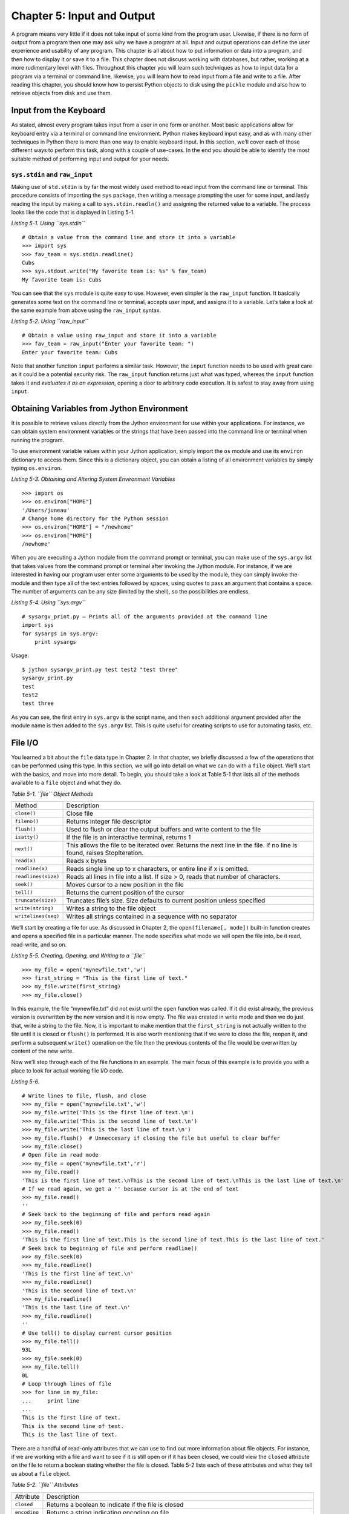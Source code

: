 Chapter 5: Input and Output
+++++++++++++++++++++++++++

A program means very little if it does not take input of some kind from the program user.
Likewise, if there is no form of output from a program then one may ask why we have a program at all.
Input and output operations can define the user experience and usability of any program.
This chapter is all about how to put information or data into a program, and then how to display it or save it to a file.
This chapter does not discuss working with databases, but rather, working at a more rudimentary level with files.
Throughout this chapter you will learn such techniques as how to input data for a program via a terminal or command line, likewise, you will learn how to read input from a file and write to a file.
After reading this chapter, you should know how to persist Python objects to disk using the ``pickle`` module and also how to retrieve objects from disk and use them.

Input from the Keyboard
=======================

As stated, almost every program takes input from a user in one form or another.
Most basic applications allow for keyboard entry via a terminal or command line environment.
Python makes keyboard input easy, and as with many other techniques in Python there is more than one way to enable keyboard input.
In this section, we’ll cover each of those different ways to perform this task, along with a couple of use-cases.
In the end you should be able to identify the most suitable method of performing input and output for your needs.

``sys.stdin`` and ``raw_input``
-------------------------------

Making use of ``std.stdin`` is by far the most widely used method to read input from the command line or terminal.
This procedure consists of importing the ``sys`` package, then writing a message prompting the user for some input, and lastly reading the input by making a call to ``sys.stdin.readln()`` and assigning the returned value to a variable.
The process looks like the code that is displayed in Listing 5-1.

*Listing 5-1. Using ``sys.stdin``*
::

    # Obtain a value from the command line and store it into a variable
    >>> import sys
    >>> fav_team = sys.stdin.readline()
    Cubs
    >>> sys.stdout.write("My favorite team is: %s" % fav_team)
    My favorite team is: Cubs

You can see that the ``sys`` module is quite easy to use.
However, even simpler is the ``raw_input`` function.
It basically generates some text on the command line or terminal, accepts user input, and assigns it to a variable.
Let’s take a look at the same example from above using the ``raw_input`` syntax.

*Listing 5-2. Using ``raw_input``*
::

    # Obtain a value using raw_input and store it into a variable
    >>> fav_team = raw_input("Enter your favorite team: ")
    Enter your favorite team: Cubs

Note that another function ``input`` performs a similar task.
However, the ``input`` function needs to be used with great care as it could be a potential security risk.
The ``raw_input`` function returns just what was typed, whereas the ``input`` function takes it and *evaluates it as an expression*, opening a door to arbitrary code execution.
It is safest to stay away from using ``input``.


Obtaining Variables from Jython Environment
===========================================

It is possible to retrieve values directly from the Jython environment for use within your applications.
For instance, we can obtain system environment variables or the strings that have been passed into the command line or terminal when running the program.

To use environment variable values within your Jython application, simply import the ``os`` module and use its ``environ`` dictionary to access them.
Since this is a dictionary object, you can obtain a listing of all environment variables by simply typing ``os.environ``.

*Listing 5-3. Obtaining and Altering System Environment Variables*
::

    >>> import os
    >>> os.environ["HOME"]
    '/Users/juneau'
    # Change home directory for the Python session
    >>> os.environ["HOME"] = "/newhome"
    >>> os.environ["HOME"]
    /newhome'

When you are executing a Jython module from the command prompt or terminal, you can make use of the ``sys.argv`` list that takes values from the command prompt or terminal after invoking the Jython module.
For instance, if we are interested in having our program user enter some arguments to be used by the module, they can simply invoke the module and then type all of the text entries followed by spaces, using quotes to pass an argument that contains a space.
The number of arguments can be any size (limited by the shell), so the possibilities are endless.

*Listing 5-4. Using ``sys.argv``*
::

    # sysargv_print.py – Prints all of the arguments provided at the command line
    import sys
    for sysargs in sys.argv:
        print sysargs

Usage::

    $ jython sysargv_print.py test test2 "test three"
    sysargv_print.py
    test
    test2
    test three

As you can see, the first entry in ``sys.argv`` is the script name, and then each additional argument provided after the module name is then added to the ``sys.argv`` list.
This is quite useful for creating scripts to use for automating tasks, etc.

File I/O
========

You learned a bit about the ``file`` data type in Chapter 2.
In that chapter, we briefly discussed a few of the operations that can be performed using this type.
In this section, we will go into detail on what we can do with a ``file`` object.
We’ll start with the basics, and move into more detail.
To begin, you should take a look at Table 5-1 that lists all of the methods available to a ``file`` object and what they do.

*Table 5-1. ``file`` Object Methods*

+-------------------+-------------------------------------------------------------+
|Method             |Description                                                  |
+-------------------+-------------------------------------------------------------+
|``close()``        |Close file                                                   |
+-------------------+-------------------------------------------------------------+
|``fileno()``       |Returns integer file descriptor                              |
+-------------------+-------------------------------------------------------------+
|``flush()``        |Used to flush or clear the output buffers and write content  |
|                   |to the file                                                  |
+-------------------+-------------------------------------------------------------+
|``isatty()``       |If the file is an interactive terminal, returns 1            |
+-------------------+-------------------------------------------------------------+
|``next()``         |This allows the file to be iterated over.                    |
|                   |Returns the next line in the file.                           |
|                   |If no line is found, raises StopIteration.                   |
+-------------------+-------------------------------------------------------------+
|``read(x)``        |Reads x bytes                                                |
+-------------------+-------------------------------------------------------------+
|``readline(x)``    |Reads single line up to x characters, or entire line if x is |
|                   |omitted.                                                     |
+-------------------+-------------------------------------------------------------+
|``readlines(size)``|Reads all lines in file into a list.                         |
|                   |If size > 0, reads that number of characters.                |
+-------------------+-------------------------------------------------------------+
|``seek()``         |Moves cursor to a new position in the file                   |
+-------------------+-------------------------------------------------------------+
|``tell()``         |Returns the current position of the cursor                   |
+-------------------+-------------------------------------------------------------+
|``truncate(size)`` |Truncates file’s size.                                       |
|                   |Size defaults to current position unless specified           |
+-------------------+-------------------------------------------------------------+
|``write(string)``  |Writes a string to the file object                           |
+-------------------+-------------------------------------------------------------+
|``writelines(seq)``|Writes all strings contained in a sequence with no separator |
+-------------------+-------------------------------------------------------------+


We’ll start by creating a file for use.
As discussed in Chapter 2, the ``open(filename[, mode])`` built-in function creates and opens a specified file in a particular manner.
The ``mode`` specifies what mode we will open the file into, be it read, read-write, and so on.

*Listing 5-5. Creating, Opening, and Writing to a ``file``*
::

    >>> my_file = open('mynewfile.txt','w')
    >>> first_string = "This is the first line of text."
    >>> my_file.write(first_string)
    >>> my_file.close()

In this example, the file “mynewfile.txt” did not exist until the ``open`` function was called.
If it did exist already, the previous version is overwritten by the new version and it is now empty.
The file was created in write mode and then we do just that, write a string to the file.
Now, it is important to make mention that the ``first_string`` is not actually written to the file until it is closed or ``flush()`` is performed.
It is also worth mentioning that if we were to close the file, reopen it, and perform a subsequent ``write()`` operation on the file then the previous contents of the file would be overwritten by content of the new write.

Now we’ll step through each of the file functions in an example.
The main focus of this example is to provide you with a place to look for actual working file I/O code.

*Listing 5-6.*
::

    # Write lines to file, flush, and close
    >>> my_file = open('mynewfile.txt','w')
    >>> my_file.write('This is the first line of text.\n')
    >>> my_file.write('This is the second line of text.\n')
    >>> my_file.write('This is the last line of text.\n')
    >>> my_file.flush()  # Unneccesary if closing the file but useful to clear buffer
    >>> my_file.close()
    # Open file in read mode
    >>> my_file = open('mynewfile.txt','r')
    >>> my_file.read()
    'This is the first line of text.\nThis is the second line of text.\nThis is the last line of text.\n'
    # If we read again, we get a '' because cursor is at the end of text
    >>> my_file.read()
    ''
    # Seek back to the beginning of file and perform read again
    >>> my_file.seek(0)
    >>> my_file.read()
    'This is the first line of text.This is the second line of text.This is the last line of text.'
    # Seek back to beginning of file and perform readline()
    >>> my_file.seek(0)
    >>> my_file.readline()
    'This is the first line of text.\n'
    >>> my_file.readline()
    'This is the second line of text.\n'
    >>> my_file.readline()
    'This is the last line of text.\n'
    >>> my_file.readline()
    ''
    # Use tell() to display current cursor position
    >>> my_file.tell()
    93L
    >>> my_file.seek(0)
    >>> my_file.tell()
    0L
    # Loop through lines of file
    >>> for line in my_file:
    ...     print line
    ...
    This is the first line of text.
    This is the second line of text.
    This is the last line of text.

There are a handful of read-only attributes that we can use to find out more information about file objects.
For instance, if we are working with a file and want to see if it is still open or if it has been closed, we could view the ``closed`` attribute on the file to return a boolean stating whether the file is closed.
Table 5-2 lists each of these attributes and what they tell us about a ``file`` object.

*Table 5-2. ``file`` Attributes*

+-------------+-------------------------------------------------------------------+
|  Attribute  |Description                                                        |
+-------------+-------------------------------------------------------------------+
|``closed``   |Returns a boolean to indicate if the file is closed                |
+-------------+-------------------------------------------------------------------+
|``encoding`` |Returns a string indicating encoding on file                       |
+-------------+-------------------------------------------------------------------+
|``mode``     |Returns the I/O mode for a file(i.e., ‘r’, ‘w’, ‘r+,’rb’, etc.)    |
+-------------+-------------------------------------------------------------------+
|``name``     |Returns the name of the file                                       |
+-------------+-------------------------------------------------------------------+
|``newlines`` |Returns the newline representation in the file.                    |
|             |This keeps track of the types of newlines encountered while        |
|             |reading the file.                                                  |
|             |Allows for universal newline support.                              |
+-------------+-------------------------------------------------------------------+


*Listing 5-7. ``file`` Attribute Usage*
::

    >>> my_file.closed
    False
    >>> my_file.mode
    'r'
    >>> my_file.name
    'mynewfile.txt'


Pickle
======

One of the most popular modules in the Python language is the ``pickle`` module.
The goal of this module is basically to allow for the serialization and persistence of Python objects to disk in file format.
A pickled object can be written to disk using this module, and it can also be read back in and utilized in object format.
Just about any Python object can be persisted using ``pickle``.

To write an object to disk, we call the ``pickle()`` function.
The object will be written to file in a format that may be unusable by anything else, but we can then read that file back into our program and use the object as it was prior to writing it out.
In the following example, we’ll create a ``Player`` object and then persist it to file using ``pickle``.
Later, we will read it back into a program and make use of it.
We will make use of the ``file`` object when working with the ``pickle`` module.

*Listing 5-8. Write an Object to Disk Using Pickle*
::

    >>> import pickle
    >>> class Player(object):
    ...     def __init__(self, first, last, position):
    ...         self.first = first
    ...         self.last = last
    ...         self.position = position
    ...
    >>> player = Player('Josh','Juneau','Forward')
    >>> pickle_file = open('myPlayer','wb')
    >>> pickle.dump(player, pickle_file)
    >>> pickle_file.close()

In the example above, we’ve persisted a ``Player`` object to disk using the ``dump(object, file)`` method in the ``pickle`` module.
Now let’s read the object back into our program and print it out.

*Listing 5-9. Read and Use a Pickled Object*
::

    >>> pickle_file = open('myPlayer','rb')
    >>> player1 = pickle.load(pickle_file)
    >>> pickle_file.close()
    >>> player1.first
    'Josh'
    >>> player1.last, player1.position
    ('Juneau', 'Forward')

Similarly, we read the pickled file back into our program using the ``load(file)`` method.
Once read and stored into a variable, we can close the file and work with the object.
If we had to perform a sequence of ``dump`` or ``load`` tasks, we could do so one after the other without issue.
You should also be aware that there are different ``pickle`` protocols that can be used in order to make ``pickle`` work in different Python environments.
The default protocol is 0, but protocols 1 and 2 are also available for use.
It is best to stick with the default as it works well in most situations, but if you run into any trouble using ``pickle`` with binary formats then please give the others a try.

If we had to store objects to disk and reference them at a later time, it may make sense to use the ``shelve`` module which acts like a dictionary for pickled objects.
With the ``shelve`` technique, you basically ``pickle`` an object and store it using a string-based key value.
You can later retrieve the object by passing the key to the opened file object.
This technique is very similar to a filing cabinet for our objects in that we can always reference our objects by key value.
Let’s take a look at this technique and see how it works.

*Listing 5-10. Using the Shelve Technique*
::

    # Store different player objects
    >>> import shelve
    >>> player1 = Player('Josh','Juneau','forward')
    >>> player2 = Player('Jim','Baker','defense')
    >>> player3 = Player('Frank','Wierzbicki','forward')
    >>> player4 = Player('Leo','Soto','defense')
    >>> player5 = Player('Vic','Ng','center')
    >>> data = shelve.open("players")
    >>> data['player1'] = player1
    >>> data['player2'] = player2
    >>> data['player3'] = player3
    >>> data['player4'] = player4
    >>> data['player5'] = player5
    >>> player_temp = data['player3']
    >>> player_temp.first, player_temp.last, player_temp.position
    ('Frank', 'Wierzbicki', 'forward')
    >>> data.close()

In the scenario above, we used the same ``Player`` object that was defined in the previous examples.
We then opened a new shelf and named it “players”.
This shelf actually consists of a set of three files that are written to disk.
These three files can be found on disk named “players.bak”, “players.dat”, and “players.dir” once the objects were persisted into the shelf and when ``close()`` was called on the object.
As you can see, all of the ``Player`` objects we’ve instantiated have all been stored into this shelf, but they exist under different keys.
We could have named the keys however we wished, as long as they were each unique.
In the example, we persist five objects and then, at the end, one of the objects is retrieved and displayed.
This is quite a nice technique to make a small data store.

Output Techniques
=================

We covered the print statement in Chapter 2 very briefly when discussing string formatting.
The print statement is by far the most utilized form of output in most Python programs.
Although we covered some basics such as conversion types and how to format a line of output in Chapter 2, here we will go into a bit more depth on some different variations of the print statement as well as other techniques for generating output.
There are basically two formats that can be used with the print statement.
We covered the first in Chapter 2, and it makes use of a string and some conversion types embedded within the string and preceded by a percent (``%``) symbol.
After the string, we use another percent(``%``) symbol followed by a parenthesized list of arguments that will be substituted in place of the embedded conversion types in our string in order.
Check out the examples of each depicted in the example below.

*Listing 5-11. Output With the Print Statement*
::

    # Using the % symbol
    >>> x = 5
    >>> y = 10
    >>> print 'The sum of %d and %d is %d' % (x, y, (x + y))
    The sum of 5 and 10 is 15
    >>> adjective = "awesome"
    >>> print 'Jython programming is %s' % (adjective)
    Jython programming is awesome

You can also format floating-point output using the conversion types that are embedded in your string.
You may specify a number of decimal places you’d like to print by using a ``".# of places"`` syntax in the embedded conversion type.

*Listing 5-12. Formatting Floating-Point Arithmetic*
::

    >>> pi = 3.14
    >>> print 'Here is some formatted floating point arithmetic: %.2f' % (pi + y)
    Here is some formatted floating point arithmetic: 13.14
    >>> print 'Here is some formatted floating point arithmetic: %.3f' % (pi + y)
    Here is some formatted floating point arithmetic: 13.140

Summary
=======

It goes without saying that Python has its share of input and output strategies.
This chapter covered most of those techniques starting with basic terminal or command line I/O and then onto file manipulation.
We learned how to make use of the ``open`` function for creating, reading, or writing a file.
The command line ``sys.argv`` arguments are another way that we can grab input, and environment variables can also be used from within our programs.
Following those topics, we took a brief look at the ``pickle`` module and how it can be used to persist Python objects to disk.
The ``shelve`` module is another twist on using ``pickle`` that allows for multiple objects to be indexed and stored within the same file.
Finally, we discussed a couple of techniques for performing output in our programs.

Although there are some details that were left out as I/O could consume an entire book, this chapter was a solid starting point into the broad topic of I/O in Python.
As with much of the Python language specifics discussed in this book, there are many resources available on the web and in book format that will help you delve deeper into the topics if you wish.
A good resource is “Beginning Python: From Novice to Professional” by Magnus Lie Hetland.
You may also wish to look at the Python documentation which can be found at ``www.python.org/doc/``.
